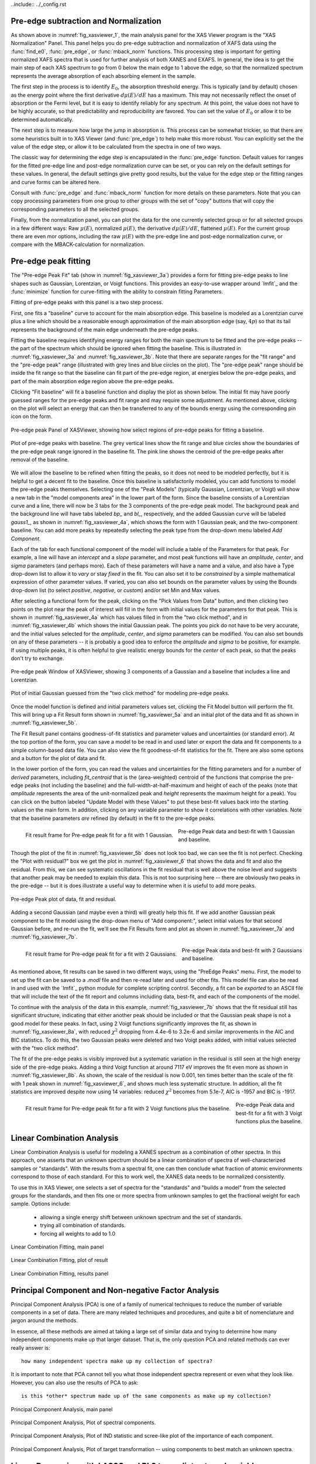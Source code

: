 ..include:: ../_config.rst

.. |pin| image:: ../_images/pin_icon.png
    :width: 18pt
    :height: 18pt

.. _xasviewer_preedge:

Pre-edge subtraction and Normalization
~~~~~~~~~~~~~~~~~~~~~~~~~~~~~~~~~~~~~~~~~~~

As shown above in :numref:`fig_xasviewer_1`, the main analysis panel for
the XAS Viewer program is the "XAS Normalization" Panel.  This panel helps
you do pre-edge subtraction and normalization of XAFS data using the
:func:`find_e0`, :func:`pre_edge`, or :func:`mback_norm` functions.  This
processing step is important for getting normalized XAFS spectra that is
used for further analysis of both XANES and EXAFS.  In general, the idea is
to get the main step of each XAS spectrum to go from 0 below the main edge
to 1 above the edge, so that the normalized spectrum represents the average
absorption of each absorbing element in the sample.

The first step in the process is to identify :math:`E_0`, the absorption
threshold energy.  This is typically (and by default) chosen as the energy
point where the first derivative :math:`d\mu(E)/dE` has a maximum.  This
may not necessarily reflect the onset of absorption or the Fermi level, but
it is easy to identify reliably for any spectrum.  At this point, the value
does not have to be highly accurate, so that predictability and
reproducibility are favored.  You can set the value of :math:`E_0` or allow
it to be determined automatically.


The next step is to measure how large the jump in absorption is. This
process can be somewhat trickier, so that there are some heuristics built
in to XAS Viewer (and :func:`pre_edge`) to help make this more robust.
You can explicitly set the the value of the edge step, or allow it to be
calculated from the spectra in one of two ways.

The classic way for determining the edge step is encapsulated in the
:func:`pre_edge` function.  Default values for ranges for the fitted
pre-edge line and post-edge normalization curve can be set, or you can rely
on the default settings for these values.  In general, the default settings
give pretty good results, but the value for the edge step or the fitting
ranges and curve forms can be altered here.

Consult with :func:`pre_edge` and :func:`mback_norm` function for more
details on these parameters.  Note that you can copy processing parameters
from one group to other groups with the set of "copy" buttons that will
copy the corresponding parameters to all the selected groups.

Finally, from the normalization panel, you can plot the data for the one
currently selected group or for all selected groups in a few different
ways: Raw :math:`\mu(E)`, normalized :math:`\mu(E)`, the derivative
:math:`d\mu(E)/dE`, flattened :math:`\mu(E)`.  For the current group there
are even mor options, including the raw :math:`\mu(E)` with the pre-edge
line and post-edge normalization curve, or compare with the
MBACK-calculation for normalization.


.. _xasviewer_peakfit:

Pre-edge peak fitting
~~~~~~~~~~~~~~~~~~~~~~~~~~~~~~~~~~~~~~


The "Pre-edge Peak Fit" tab (show in :numref:`fig_xasviewer_3a`) provides a
form for fitting pre-edge peaks to line shapes such as Gaussian, Lorentzian,
or Voigt functions.  This provides an easy-to-use wrapper around `lmfit`_
and the :func:`minimize` function for curve-fitting with the ability to
constrain fitting Parameters.

Fitting of pre-edge peaks with this panel is a two step process.

First, one fits a "baseline" curve to account for the main absorption edge.
This baseline is modeled as a Lorentzian curve plus a line which should be
a reasonable enough approximation of the main absorption edge (say,
:math:`4p`) so that its tail represents the background of the main edge
underneath the pre-edge peaks.

Fitting the baseline requires identifying energy ranges for both the main
spectrum to be fitted and the pre-edge peaks -- the part of the spectrum
which should be ignored when fitting the baseline.  This is illustrated in
:numref:`fig_xasviewer_3a` and :numref:`fig_xasviewer_3b`.  Note that there
are separate ranges for the "fit range" and the "pre-edge peak" range
(illustrated with grey lines and blue circles on the plot).  The "pre-edge
peak" range should be inside the fit range so that the baseline can fit
part of the pre-edge region, at energies below the pre-edge peaks, and part
of the main absorption edge region above the pre-edge peaks.

Clicking "Fit baseline" will fit a baseline function and display the plot
as shown below.  The initial fit may have poorly guessed ranges for the
pre-edge peaks and fit range and may require some adjustment.  As mentioned
above, clicking on the plot will select an energy that can then be
transferred to any of the bounds energy using the corresponding pin icon
|pin| on the form.

.. subfigstart::

.. _fig_xasviewer_3a:

.. figure:: ../_images/XASViewer_prepeaks_baseline_form.png
    :target: ../_images/XASViewer_prepeaks_baseline_form.png
    :width: 70%
    :align: center

    Pre-edge peak Panel of XASViewer, showing how select regions of
    pre-edge peaks for fitting a baseline.


.. _fig_xasviewer_3b:

.. figure:: ../_images/XASViewer_prepeaks_baseline_plot.png
    :target: ../_images/XASViewer_prepeaks_baseline_plot.png
    :width: 60%
    :align: center

    Plot of pre-edge peaks with baseline.  The grey vertical lines show the
    fit range and blue circles show the boundaries of the pre-edge peak
    range ignored in the baseline fit. The pink line shows the centroid of
    the pre-edge peaks after removal of the baseline.

.. subfigend::
    :width: 0.45
    :label: fig-xasviewer3


We will allow the baseline to be refined when fitting the peaks, so it does
not need to be modeled perfectly, but it is helpful to get a decent fit to
the baseline.  Once this baseline is satisfactorily modeled, you can add
functions to model the pre-edge peaks themselves.  Selecting one of the
"Peak Models" (typically Gaussian, Lorentzian, or Voigt) will show a new
tab in the "model components area" in the lower part of the form.  Since
the baseline consists of a Lorentzian curve and a line, there will now be 3
tabs for the 3 components of the pre-edge peak model.  The background peak
and the background line will have tabs labeled `bp_` and `bl_`,
respectively, and the added Gaussian curve will be labeled `gauss1_`, as
shown in :numref:`fig_xasviewer_4a`, which shows the form with 1 Gaussian
peak, and the two-component baseline.  You can add more peaks by repeatedly
selecting the peak type from the drop-down menu labeled *Add Component*.

Each of the tab for each functional component of the model will include a
table of the Parameters for that peak.  For example, a line will have an
*intercept* and a *slope* parameter, and most peak functions will have an
*amplitude*, *center*, and *sigma* parameters (and perhaps more).  Each of
these parameters will have a name and a value, and also have a Type
drop-down list to allow it to *vary* or stay *fixed* in the fit.  You can
also set it to be *constrained* by a simple mathematical expression of
other parameter values.  If varied, you can also set bounds on the
parameter values by using the Bounds drop-down list (to select *positive*,
*negative*, or *custom*) and/or set Min and Max values.

After selecting a functional form for the peak, clicking on the "Pick
Values from Data" button, and then clicking two points on the plot near the
peak of interest will fill in the form with initial values for the
parameters for that peak.  This is shown in :numref:`fig_xasviewer_4a`
which has values filled in from the "two click method", and in
:numref:`fig_xasviewer_4b` which shows the initial Gaussian peak.  The
points you pick do not have to be very accurate, and the initial values
selected for the `amplitude`, `center`, and `sigma` parameters can be
modified.  You can also set bounds on any of these parameters -- it is
probably a good idea to enforce the `amplitude` and `sigma` to be positive,
for example.  If using multiple peaks, it is often helpful to give
realistic energy bounds for the `center` of each peak, so that the peaks
don't try to exchange.


.. subfigstart::

.. _fig_xasviewer_4a:

.. figure:: ../_images/XASViewer_prepeaks_1gaussian_form.png
    :target: ../_images/XASViewer_prepeaks_1gaussian_form.png
    :width: 100%
    :align: center

    Pre-edge peak Window of XASViewer, showing 3 components of a Gaussian
    and a baseline that includes a line and Lorentzian.


.. _fig_xasviewer_4b:

.. figure:: ../_images/XASViewer_prepeaks_1gaussian_plot.png
    :target: ../_images/XASViewer_prepeaks_1gaussian_plot.png
    :width: 60%
    :align: center

    Plot of initial Gaussian guessed from the "two click method" for
    modeling pre-edge peaks.

.. subfigend::
    :width: 0.45
    :label: fig-xasviewer4

Once the model function is defined and initial parameters values set,
clicking the Fit Model button will perform the fit. This will bring up
a Fit Result form shown in :numref:`fig_xasviewer_5a` and an
initial plot of the data and fit as shown in :numref:`fig_xasviewer_5b`.

The Fit Result panel contains goodness-of-fit statistics and parameter
values and uncertainties (or standard error).  At the top portion of the
form, you can save a model to be read in and used later or export the data
and fit components to a simple column-based data file.  You can also view
the fit goodness-of-fit statistics for the fit.  There are also some
options and a button for the plot of data and fit.

In the lower portion of the form, you can read the values and uncertainties
for the fitting parameters and for a number of *derived* parameters,
including `fit_centroid` that is the (area-weighted) centroid of the
functions that comprise the pre-edge peaks (not including the baseline) and
the full-width-at-half-maximum and height of each of the peaks (note that
`amplitude` represents the area of the unit-normalized peak and `height`
represents the maximum height for a peak).  You can click on the button
labeled "Update Model with these Values" to put these best-fit values back
into the starting values on the main form.  In addition, clicking on any
variable parameter to show it correlations with other variables.  Note that
the baseline parameters *are* refined (by default) in the fit to the
pre-edge peaks.

.. subfigstart::

.. _fig_xasviewer_5a:

.. figure:: ../_images/XASViewer_prepeaks_fitresult1_form.png
    :target: ../_images/XASViewer_prepeaks_fitresult1_form.png
    :width: 75%
    :align: left

    Fit result frame for Pre-edge peak fit for a fit with 1 Gaussian.

.. _fig_xasviewer_5b:

.. figure:: ../_images/XASViewer_prepeaks_fitresult1_plot.png
    :target: ../_images/XASViewer_prepeaks_fitresult1_plot.png
    :width: 60%
    :align: center

    Pre-edge Peak data and best-fit with 1 Gaussian and baseline.

.. subfigend::
    :width: 0.45
    :label: fig-xasviewer5


Though the plot of the fit in :numref:`fig_xasviewer_5b` does not look too
bad, we can see the fit is not perfect. Checking the "Plot with residual?"
box we get the plot in :numref:`fig_xasviewer_6` that shows the data and fit
and also the residual.  From this, we can see systematic oscillations in
the fit residual that is well above the noise level and suggests that
another peak may be needed to explain this data.  This is not too
surprising here -- there are obviously two peaks in the pre-edge -- but it
is does illustrate a useful way to determine when it is useful to add more
peaks.

.. _fig_xasviewer_6:

.. figure:: ../_images/XASViewer_prepeaks_fitresult1_residual_plot.png
    :target: ../_images/XASViewer_prepeaks_fitresult1_residual_plot.png
    :width: 55%
    :align: center

    Pre-edge Peak plot of data, fit and residual.


Adding a second Gaussian (and maybe even a third) will greatly help this
fit.  If we add another Gaussian peak component to the fit model using the
drop-down menu of "Add component:", select initial values for that second
Gaussian before, and re-run the fit, we'll see the Fit Results form and
plot as shown in :numref:`fig_xasviewer_7a` and :numref:`fig_xasviewer_7b`.

.. subfigstart::

.. _fig_xasviewer_7a:

.. figure:: ../_images/XASViewer_prepeaks_fitresult2_form.png
    :target: ../_images/XASViewer_prepeaks_fitresult2_form.png
    :width: 95%
    :align: left

    Fit result frame for Pre-edge peak fit for a fit with 2 Gaussians.

.. _fig_xasviewer_7b:

.. figure:: ../_images/XASViewer_prepeaks_fitresult2_plot.png
    :target: ../_images/XASViewer_prepeaks_fitresult2_plot.png
    :width: 95%
    :align: center

    Pre-edge Peak data and best-fit with 2 Gaussians and baseline.

.. subfigend::
   :width: 0.48
   :alt: pre-edge peak results2
   :label: fig_xasviewer_7


As mentioned above, fit results can be saved in two different ways, using
the "PreEdge Peaks" menu.  First, the model to set up the fit can be saved
to a `.modl` file and then re-read later and used for other fits. This
model file can also be read in and used with the `lmfit`_ python module for
complete scripting control.  Secondly, a fit can be *exported* to an ASCII
file that will include the text of the fit report and columns including
data, best-fit, and each of the components of the model.

To continue with the analysis of the data in this example,
:numref:`fig_xasviewer_7b` shows that the fit residual still has
significant structure, indicating that either another peak should be
included or that the Gaussian peak shape is not a good model for these
peaks.  In fact, using 2 Voigt functions significantly improves the fit, as
shown in :numref:`fig_xasviewer_8a`, with reduced :math:`\chi^2` dropping
from 4.4e-6 to 3.2e-6 and similar improvements in the AIC and BIC
statistics.  To do this, the two Gaussian peaks were deleted and two Voigt
peaks added, with initial values selected with the "two click method".

The fit of the pre-edge peaks is visibly improved but a systematic
variation in the residual is still seen at the high energy side of the
pre-edge peaks.  Adding a third Voigt function at around 7117 eV improves
the fit even more as shown in :numref:`fig_xasviewer_8b`.  As shown, the
scale of the residual is now 0.001, ten times better than the scale of the
fit with 1 peak shown in :numref:`fig_xasviewer_6`, and shows much less
systematic structure.  In addition, all the fit statistics are improved
despite now using 14 variables: reduced :math:`\chi^2` becomes from 5.1e-7,
AIC is -1957 and BIC is -1917.


.. subfigstart::

.. _fig_xasviewer_8a:

.. figure:: ../_images/XASViewer_prepeaks_fitresult3_plot.png
    :target: ../_images/XASViewer_prepeaks_fitresult3_plot.png
    :width: 95%
    :align: left

    Fit result frame for Pre-edge peak fit
    for a fit with 2 Voigt functions
    plus the baseline.

.. _fig_xasviewer_8b:

.. figure:: ../_images/XASViewer_prepeaks_fitresult4_plot.png
    :target: ../_images/XASViewer_prepeaks_fitresult4_plot.png
    :width: 95%
    :align: center

    Pre-edge Peak data and best-fit for a fit with 3 Voigt functions plus
    the baseline.

.. subfigend::
   :width: 0.48
   :alt: pre-edge peak results3
   :label: fig_xasviewer_8


.. _xasviewer_lincombo:

Linear Combination Analysis
~~~~~~~~~~~~~~~~~~~~~~~~~~~~~~~~~~~~~~

Linear Combination Analysis is useful for modeling a XANES spectrum as a
combination of other spectra.  In this approach, one asserts that an
unknown spectrum should be a linear combination of spectra of
well-characterized samples or "standards".  With the results from a
spectral fit, one can then conclude what fraction of atomic environments
correspond to those of each standard.  For this to work well, the XANES
data needs to be normalized consistently.

To use this in XAS Viewer, one selects a set of spectra for the "standards"
and "builds a model" from the selected groups for the standards, and then
fits one or more spectra from unknown samples to get the fractional weight
for each sample.  Options include:

   * allowing a single energy shift between unknown spectrum and the set
     of standards.
   * trying all combination of standards.
   * forcing all weights to add to 1.0

.. _fig_xasviewer_9a:

.. figure:: ../_images/XASViewer_LCF_main.png
    :target: ../_images/XASViewer_LCF_main.png
    :width: 75%
    :align: center

    Linear Combination Fitting, main panel

.. _fig_xasviewer_9b:

.. figure:: ../_images/XASViewer_LCF_plot.png
    :target: ../_images/XASViewer_LCF_plot.png
    :width: 75%
    :align: center

    Linear Combination Fitting, plot of result

.. _fig_xasviewer_9c:

.. figure:: ../_images/XASViewer_LCF_results.png
    :target: ../_images/XASViewer_LCF_results.png
    :width: 75%
    :align: center

    Linear Combination Fitting, results panel


.. _xasviewer_pca:

Principal Component and Non-negative Factor Analysis
~~~~~~~~~~~~~~~~~~~~~~~~~~~~~~~~~~~~~~~~~~~~~~~~~~~~~~~

Principal Component Analysis (PCA) is one of a family of numerical
techniques to reduce the number of variable components in a set of data.
There are many related techniques and procedures, and quite a bit of
nomenclature and jargon around the methods.

In essence, all these methods are aimed at taking a large set of similar
data and trying to determine how many independent components make up that
larger dataset.    That is, the only question PCA and related methods can
ever really answer is::

    how many independent spectra make up my collection of spectra?

It is important to note that PCA cannot tell you what those independent
spectra represent or even what they look like.  However, you can also use
the results of PCA to ask::

    is this *other* spectrum made up of the same components as make up my collection?


.. _fig_xasviewer_10a:

.. figure:: ../_images/XASViewer_PCAmain_page.png
    :target: ../_images/XASViewer_PCAmain_page.png
    :width: 75%
    :align: center

    Principal Component Analysis, main panel

.. _fig_xasviewer_10b:

.. figure:: ../_images/XASViewer_PCA_compplot.png
    :target: ../_images/XASViewer_PCA_compplot.png
    :width: 75%
    :align: center

    Principal Component Analysis, Plot of spectral components.

.. _fig_xasviewer_10c:

.. figure:: ../_images/XASViewer_PCA_screeplot.png
    :target: ../_images/XASViewer_PCA_screeplot.png
    :width: 75%
    :align: center

    Principal Component Analysis, Plot of IND statistic and scree-like plot
    of the importance of each component.


.. _fig_xasviewer_10d:

.. figure:: ../_images/XASViewer_PCA_targetplot.png
    :target: ../_images/XASViewer_PCA_targetplot.png
    :width: 75%
    :align: center

    Principal Component Analysis, Plot of target transformation -- using
    components to best match an unknown spectra.


.. _xasviewer_regression:


Linear Regression with LASSO and PLS to predict external variable
~~~~~~~~~~~~~~~~~~~~~~~~~~~~~~~~~~~~~~~~~~~~~~~~~~~~~~~~~~~~~~~~~~~~~



.. _xasviewer_exafs_bkg:


EXAFS Processing: Background Subtraction
~~~~~~~~~~~~~~~~~~~~~~~~~~~~~~~~~~~~~~~~~~~~~~~~~~~~~~~~~~~~~~~~~~~~~

.. _xasviewer_exafs_fft:


EXAFS Processing:  Fourier Transforms
~~~~~~~~~~~~~~~~~~~~~~~~~~~~~~~~~~~~~~~~~~~~~~~~~~~~~~~~~~~~~~~~~~~~~


.. _xasviewer_feffit:

Fitting EXAFS data to Feff Paths
~~~~~~~~~~~~~~~~~~~~~~~~~~~~~~~~~~~~~~~~~~~
